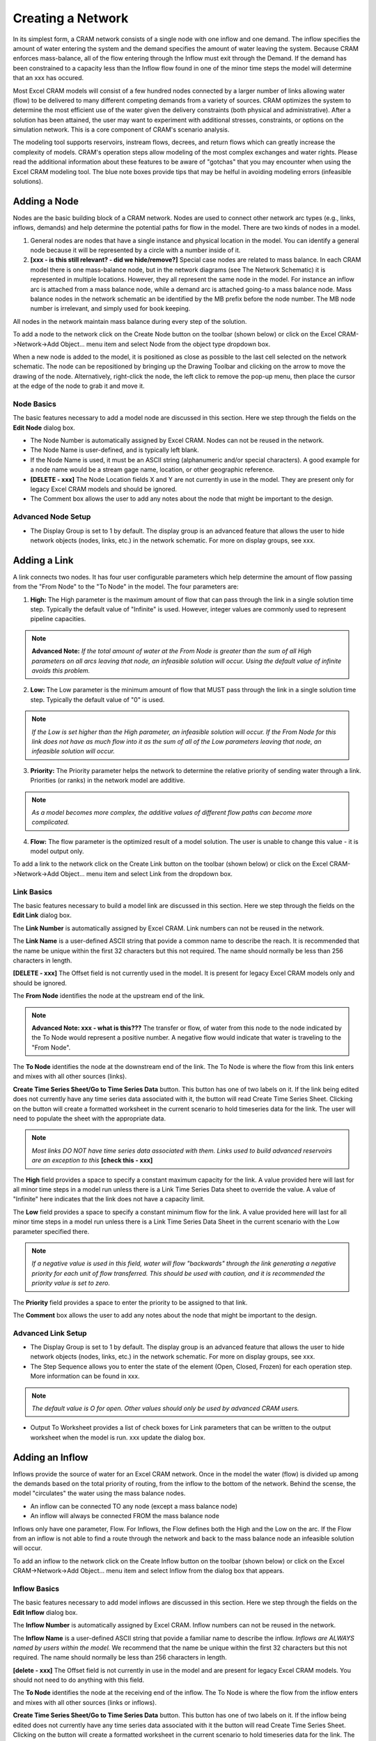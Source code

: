Creating a Network
==================

In its simplest form, a CRAM network consists of a single node with one inflow and one demand.  The inflow specifies the amount of water entering the system and the demand specifies the amount of water leaving the system.  Because CRAM enforces mass-balance, all of the flow entering through the Inflow must exit through the Demand. If the demand has been constrained to a capacity less than the Inflow flow found in one of the minor time steps the model will determine that an xxx has occured.

Most Excel CRAM models will consist of a few hundred nodes connected by a larger number of links allowing water (flow) to be delivered to many different competing demands from a variety of sources. CRAM optimizes the system to determine the most efficient use of the water given the delivery constraints (both physical and administrative). After a solution has been attained, the user may want to experiment with additional stresses, constraints, or options on the simulation network. This is a core component of CRAM's scenario analysis.

The modeling tool supports reservoirs, instream flows, decrees, and return flows which can greatly increase the complexity of models. CRAM's operation steps allow modeling of the most complex exchanges and water rights. Please read the additional information about these features to be aware of "gotchas" that you may encounter when using the Excel CRAM modeling tool. The blue note boxes provide tips that may be helful in avoiding modeling errors (infeasible solutions). 

Adding a Node
^^^^^^^^^^^^^

Nodes are the basic building block of a CRAM network. Nodes are used to connect other network arc types (e.g., links, inflows, demands) and help determine the potential paths for flow in the model. There are two kinds of nodes in a model.

1. General nodes are nodes that have a single instance and physical location in the model.  You can identify a general node because it will be represented by a circle with a number inside of it.  
2. **[xxx - is this still relevant? - did we hide/remove?]** Special case nodes are related to mass balance. In each CRAM model there is one mass-balance node, but in the network diagrams (see The Network Schematic) it is represented in multiple locations. However, they all represent the same node in the model. For instance an inflow arc is attached from a mass balance node, while a demand arc is attached going-to a mass balance node. Mass balance nodes in the network schematic an be identified by the MB prefix before the node number. The MB node number is irrelevant, and simply used for book keeping.

All nodes in the network maintain mass balance during every step of the solution.

To add a node to the network click on the Create Node button on the toolbar (shown below) or click on the Excel CRAM->Network->Add Object... menu item and select Node from the object type dropdown box.

.. image:: /images/add-node.png

.. image:: /images/add-node2.png

When a new node is added to the model, it is positioned as close as possible to the last cell selected on the network schematic. The node can be repositioned by bringing up the Drawing Toolbar and clicking on the arrow to move the drawing of the node. Alternatively, right-click the node, the left click to remove the pop-up menu, then place the cursor at the edge of the node to grab it and move it.

.. image:: /images/cursor.png

Node Basics
~~~~~~~~~~~

The basic features necessary to add a model node are discussed in this section. Here we step through the fields on the **Edit Node** dialog box.

.. image:: /images/edit-node.png

- The Node Number is automatically assigned by Excel CRAM. Nodes can not be reused in the network.
- The Node Name is user-defined, and is typically left blank.
- If the Node Name is used, it must be an ASCII string (alphanumeric and/or special characters). A good example for a node name would be a stream gage name, location, or other geographic reference. 
- **[DELETE - xxx]**  The Node Location fields X and Y are not currently in use in the model. They are present only for legacy Excel CRAM models and should be ignored.
- The Comment box allows the user to add any notes about the node that might be important to the design.

Advanced Node Setup
~~~~~~~~~~~~~~~~~~~

- The Display Group is set to 1 by default. The display group is an advanced feature that allows the user to hide network objects (nodes, links, etc.) in the network schematic. For more on display groups, see xxx.  


Adding a Link
^^^^^^^^^^^^^

A link connects two nodes. It has four user configurable parameters which help determine the amount of flow passing from the "From Node" to the "To Node" in the model. The four parameters are:

1. **High:** The High parameter is the maximum amount of flow that can pass through the link in a single solution time step. Typically the default value of "Infinite" is used. However, integer values are commonly used to represent pipeline capacities. 

.. note:: **Advanced Note:** *If the total amount of water at the From Node is greater than the sum of all High parameters on all arcs leaving that node, an infeasible solution will occur. Using the default value of infinite avoids this problem.*

2. **Low:**  The Low parameter is the minimum amount of flow that MUST pass through the link in a single solution time step. Typically the default value of "0" is used. 

.. note:: *If the Low is set higher than the High parameter, an infeasible solution will occur.  If the From Node for this link does not have as much flow into it as the sum of all of the Low parameters leaving that node, an infeasible solution will occur.*

3. **Priority:**  The Priority parameter helps the network to determine the relative priority of sending water through a link.  Priorities (or ranks) in the network model are additive. 

.. note:: *As a model becomes more complex, the additive values of different flow paths can become more complicated.*

4. **Flow:**  The flow parameter is the optimized result of a model solution. The user is unable to change this value - it is model output only.

To add a link to the network click on the Create Link button on the toolbar (shown below) or click on the Excel CRAM->Network->Add Object... menu item and select Link from the dropdown box.

.. image:: /images/add-link.png

.. image:: /images/add-link2.png

Link Basics
~~~~~~~~~~~

The basic features necessary to build a model link are discussed in this section. Here we step through the fields on the **Edit Link** dialog box.

.. image:: /images/edit-link.png

The **Link Number** is automatically assigned by Excel CRAM.  Link numbers can not be reused in the network.

The **Link Name** is a user-defined ASCII string that povide a common name to describe the reach. It is recommended that the name be unique within the first 32 characters but this not required. The name should normally be less than 256 characters in length.

**[DELETE - xxx]** The Offset field is not currently used in the model. It is present for legacy Excel CRAM models only and should be ignored.

The **From Node** identifies the node at the upstream end of the link. 

.. note:: **Advanced Note: xxx - what is this???** The transfer or flow, of water from this node to the node indicated by the To Node would represent a positive number.  A negative flow would indicate that water is traveling to the "From Node".

The **To Node** identifies the node at the downstream end of the link. The To Node is where the flow from this link enters and mixes with all other sources (links).

**Create Time Series Sheet/Go to Time Series Data** button. This button has one of two labels on it. If the link being edited does not currently have any time series data associated with it, the button will read Create Time Series Sheet. Clicking on the button will create a formatted worksheet in the current scenario to hold timeseries data for the link. The user will need to populate the sheet with the appropriate data.

.. note:: *Most links DO NOT have time series data associated with them. Links used to build advanced reservoirs are an exception to this* **[check this - xxx]**

The **High** field provides a space to specify a constant maximum capacity for the link. A value provided here will last for all minor time steps in a model run unless there is a Link Time Series Data sheet to override the value. A value of "Infinite" here indicates that the link does not have a capacity limit.

The **Low** field provides a space to specify a constant minimum flow for the link. A value provided here will last for all minor time steps in a model run unless there is a Link Time Series Data Sheet in the current scenario with the Low parameter specified there.

.. note:: *If a negative value is used in this field, water will flow "backwards" through the link generating a negative priority for each unit of flow transferred. This should be used with caution, and it is recommended the priority value is set to zero.*

The **Priority** field provides a space to enter the priority to be assigned to that link.

The **Comment** box allows the user to add any notes about the node that might be important to the design.

Advanced Link Setup
~~~~~~~~~~~~~~~~~~~

- The Display Group is set to 1 by default. The display group is an advanced feature that allows the user to hide network objects (nodes, links, etc.) in the network schematic. For more on display groups, see xxx.    
- The Step Sequence allows you to enter the state of the element (Open, Closed, Frozen) for each operation step. More information can be found in xxx. 

.. note:: *The default value is O for open. Other values should only be used by advanced CRAM users.*
 
- Output To Worksheet provides a list of check boxes for Link parameters that can be written to the output worksheet when the model is run. xxx update the dialog box.



Adding an Inflow
^^^^^^^^^^^^^^^^

Inflows provide the source of water for an Excel CRAM network. Once in the model the water (flow) is divided up among the demands based on the total priority of routing, from the inflow to the bottom of the network. Behind the scense, the model "circulates" the water using the mass balance nodes. 

- An inflow can be connected TO any node (except a mass balance node)
- An inflow will always be connected FROM the mass balance node

Inflows only have one parameter, Flow.  For Inflows, the Flow defines both the High and the Low on the arc. If the Flow from an inflow is not able to find a route through the network and back to the mass balance node an infeasible solution will occur.  

To add an inflow to the network click on the Create Inflow button on the toolbar (shown below) or click on the Excel CRAM->Network->Add Object... menu item and select Inflow from the dialog box that appears.


.. image:: /images/add-inflow.png

.. image:: /images/add-node2.png

Inflow Basics
~~~~~~~~~~~~~

The basic features necessary to add model inflows are discussed in this section. Here we step through the fields on the **Edit Inflow** dialog box.

.. image:: /images/edit-inflow.png

The **Inflow Number** is automatically assigned by Excel CRAM.  Inflow numbers can not be reused in the network.

The **Inflow Name** is a user-defined ASCII string that povide a familiar name to describe the inflow. *Inflows are ALWAYS named by users within the model.* We recommend that the name be unique within the first 32 characters but this not required.  The name should normally be less than 256 characters in length.

**[delete - xxx]** The Offset field is not currently in use in the model and are present for legacy Excel CRAM models.  You should not need to do anything with this field.

The **To Node** identifies the node at the receiving end of the inflow.  The To Node is where the flow from the inflow enters and mixes with all other sources (links or inflows).

**Create Time Series Sheet/Go to Time Series Data** button. This button has one of two labels on it. If the inflow being edited does not currently have any time series data associated with it the button will read Create Time Series Sheet.  Clicking on the button will create a formatted worksheet in the current scenario to hold timeseries data for the link. The user will need to populate the sheet with the appropriate data.

.. note:: *Inflows ALWAYS have time series data associated with them. Failure to create a Time Series Sheet will result in a model error* **[check this - xxx]**

The Comment box allows the user to add any notes about the node that might be important to the design.

Advanced Inflow Setup
~~~~~~~~~~~~~~~~~~~~~

- The Step Sequence specifies the operation steps to be used for this Inflow. More information can be found in xxx. 

.. note:: *The default value is O for open. Other values should only be used by advanced CRAM users.*

- The Display Group is set to 1 by default. The display group is an advanced feature that allows the user to hide network objects (nodes, links, etc.) in the network schematic. For more on display groups, see xxx.  
- Output To Worksheet provides a list of check boxes for the Inflow parameter that can be written to the output worksheet when the model is run.

Adding a Demand
^^^^^^^^^^^^^^^

Demands are used to route water to specific users in the Excel CRAM network (e.g., cities, farmers, ditches). The water that passes through a demand arc is not available for use anywhere else in the network during the same time step.  Demands can be thought of as the final destination of water within the network.  

The capacity of a demand is determined by the High parameter while the minimum flow that must pass through a demand arc is set by the Low parameter.

- A demand can be connected FROM any node (except a Mass-Balance node)
- A demand is always connected TO a mass balance node

To add a demand to the network click on the Create Demand button on the toolbar (shown below) or click on the Excel CRAM->Network->Add Object... menu item and select Demand from the dialog box that appears.

.. image:: /images/add-demand.png

.. image:: /images/add-demand2.png

Demand Basics
~~~~~~~~~~~~~

The basic features necessary to add model demands are discussed in this section. Here we step through the fields on the **Edit Demand** dialog box.

.. image:: /images/edit-demand.png

The **Demand Number** is automatically assigned by Excel CRAM. Demand numbers can not be reused in the network.

The **Demand Name** is a user-defined ASCII string that povide a familiar name to describe the demand. *Inflows are ALWAYS named by users within the model.* We recommend that the name be unique within the first 32 characters but this not required. The name should normally be less than 256 characters in length.

**[delete - xxx]** The Offset field is not currently in use in the model and are present for legacy  Excel CRAM models.  You should not need to do anything with this field.

The **From Node** identifies the node at the upstream or distributing side of the demand. **Is this necessary?? -xxx - The transfer or flow, of water from this node to the mass balance node would represent a positive number.**

**Create Time Series Sheet/Go to Time Series Data** button. This button has one of two labels on it. If the demand being edited does not currently have any Time Series data associated with it the button will read Create Time Series Sheet. Clicking on the button will create a formatted worksheet in the current scenario to hold timeseries data for the link. The user will need to populate the sheet with the appropriate data.

.. note:: *Demands ALWAYS have time series data associated with them. Failure to create a Time Series Sheet will result in a model error* **[check this - xxx]**

The **High** field provides a space to specify a constant maximum capacity for the demand. A value provided here will last for all minor time steps in a model run unless there is Demand Time Series Data Sheet to override the value. A value of "Infinite" here indicates that the demand does not have a capacity limit. This can be useful for creating a demand that will take all available flow in a network.

The **Low** field provides a space to specify a constant minimum flow for the demand. A value provided here will last for all minor time steps in a model run unless there is a Demand Time Series Data Sheet in the current scenario with the Low parameter specified there. 

.. note:: *If the user sets the Low value higher than the available water in a time step an infeasible solution will occur. Non-zero low values should be used sparingly*

The **Priority** field provides a space to enter the priority assigned to that demand.

Advanced Demand Setup
~~~~~~~~~~~~~~~~~~~~~

The **Display Group** field provides a place to assign the node's display group number. This can be used to hide the node under certain network schematic display modes.  

The **Step Sequence** allows the user to enter the state of the element (Open, Closed, Frozen) for each operation step.

.. note:: *The default value is O for open. Other values should only be used by advanced CRAM users.*

The *Comment* box allows the user to add any notes about the node that might be important to the design.

**Output To Worksheet** provides a list of check boxes for Demand parameters that can be written to the output worksheet when the model is run.
